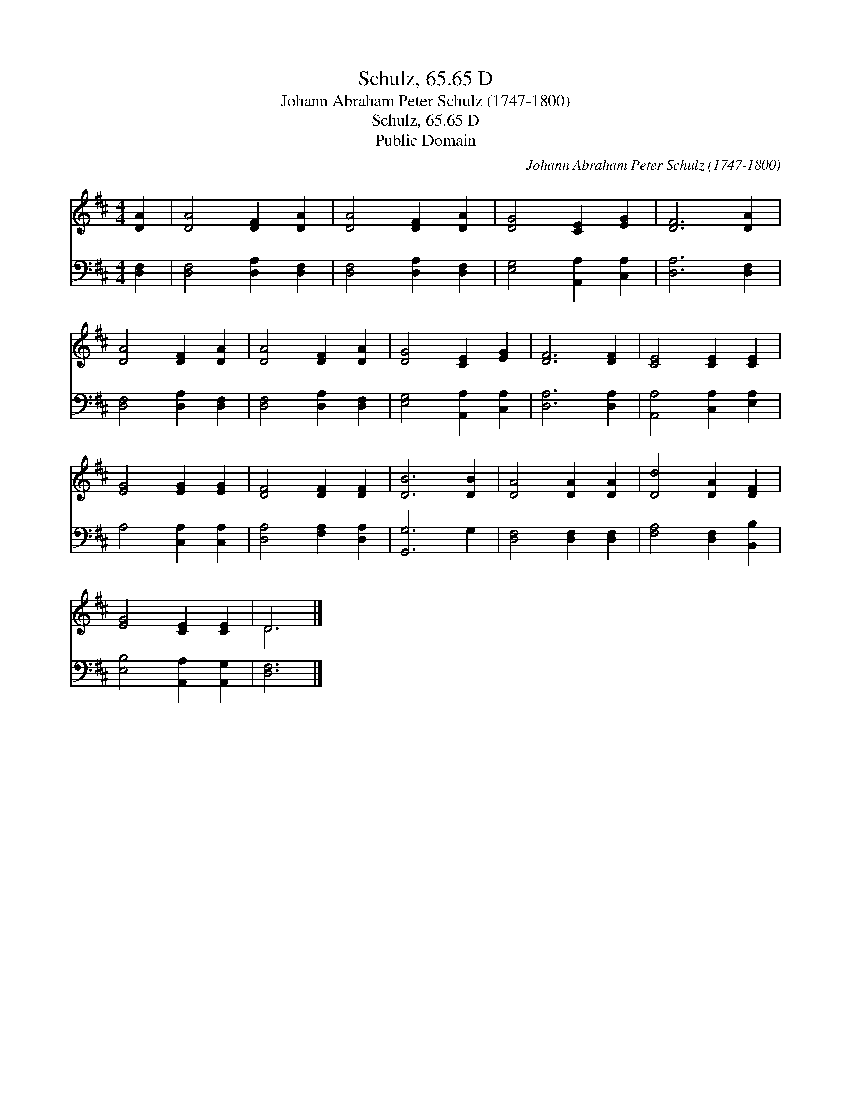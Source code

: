 X:1
T:Schulz, 65.65 D
T:Johann Abraham Peter Schulz (1747-1800)
T:Schulz, 65.65 D
T:Public Domain
C:Johann Abraham Peter Schulz (1747-1800)
Z:Public Domain
%%score ( 1 2 ) 3
L:1/8
M:4/4
K:D
V:1 treble 
V:2 treble 
V:3 bass 
V:1
 [DA]2 | [DA]4 [DF]2 [DA]2 | [DA]4 [DF]2 [DA]2 | [DG]4 [CE]2 [EG]2 | [DF]6 [DA]2 | %5
 [DA]4 [DF]2 [DA]2 | [DA]4 [DF]2 [DA]2 | [DG]4 [CE]2 [EG]2 | [DF]6 [DF]2 | [CE]4 [CE]2 [CE]2 | %10
 [EG]4 [EG]2 [EG]2 | [DF]4 [DF]2 [DF]2 | [DB]6 [DB]2 | [DA]4 [DA]2 [DA]2 | [Dd]4 [DA]2 [DF]2 | %15
 [EG]4 [CE]2 [CE]2 | D6 |] %17
V:2
 x2 | x8 | x8 | x8 | x8 | x8 | x8 | x8 | x8 | x8 | x8 | x8 | x8 | x8 | x8 | x8 | D6 |] %17
V:3
 [D,F,]2 | [D,F,]4 [D,A,]2 [D,F,]2 | [D,F,]4 [D,A,]2 [D,F,]2 | [E,G,]4 [A,,A,]2 [C,A,]2 | %4
 [D,A,]6 [D,F,]2 | [D,F,]4 [D,A,]2 [D,F,]2 | [D,F,]4 [D,A,]2 [D,F,]2 | [E,G,]4 [A,,A,]2 [C,A,]2 | %8
 [D,A,]6 [D,A,]2 | [A,,A,]4 [C,A,]2 [E,A,]2 | A,4 [C,A,]2 [C,A,]2 | [D,A,]4 [F,A,]2 [D,A,]2 | %12
 [G,,G,]6 G,2 | [D,F,]4 [D,F,]2 [D,F,]2 | [F,A,]4 [D,F,]2 [B,,B,]2 | [E,B,]4 [A,,A,]2 [A,,G,]2 | %16
 [D,F,]6 |] %17

